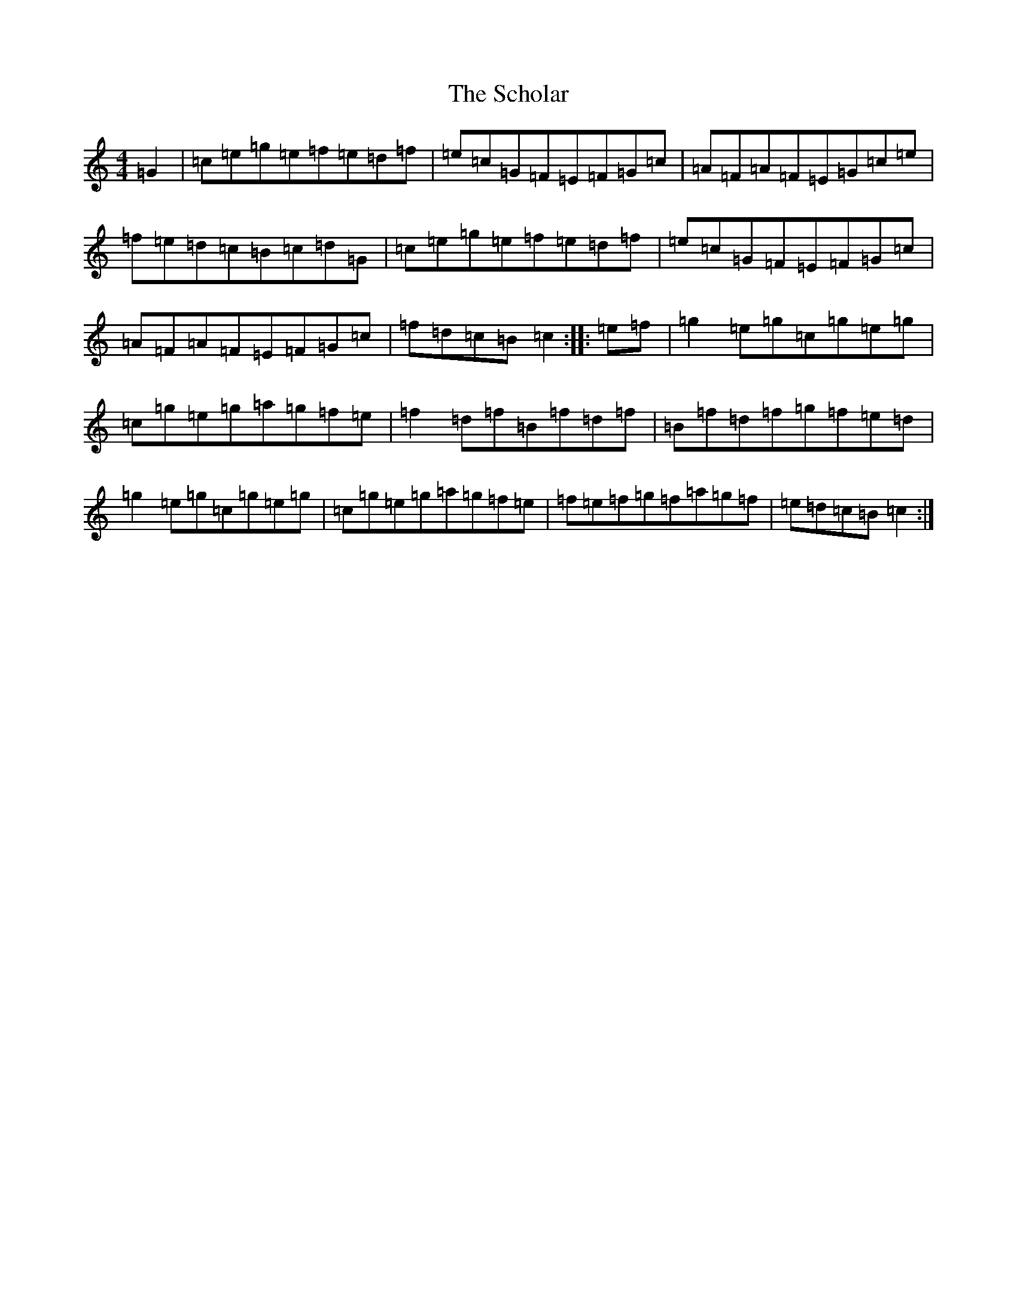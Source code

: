 X: 19913
T: Scholar, The
S: https://thesession.org/tunes/94#setting94
Z: D Major
R: reel
M: 4/4
L: 1/8
K: C Major
=G2|=c=e=g=e=f=e=d=f|=e=c=G=F=E=F=G=c|=A=F=A=F=E=G=c=e|=f=e=d=c=B=c=d=G|=c=e=g=e=f=e=d=f|=e=c=G=F=E=F=G=c|=A=F=A=F=E=F=G=c|=f=d=c=B=c2:||:=e=f|=g2=e=g=c=g=e=g|=c=g=e=g=a=g=f=e|=f2=d=f=B=f=d=f|=B=f=d=f=g=f=e=d|=g2=e=g=c=g=e=g|=c=g=e=g=a=g=f=e|=f=e=f=g=f=a=g=f|=e=d=c=B=c2:|